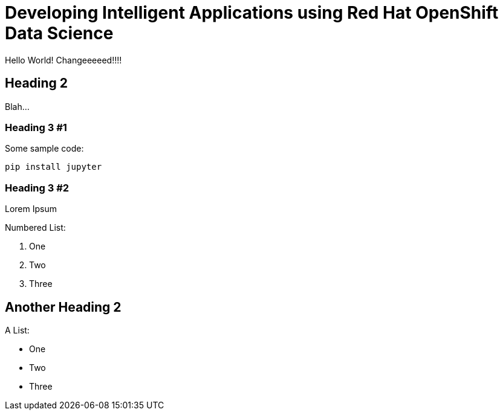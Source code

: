 = Developing Intelligent Applications using Red Hat OpenShift Data Science 
:navtitle: Preface

Hello World! Changeeeeed!!!!

== Heading 2

Blah...

=== Heading 3 #1

Some sample code:

```python
pip install jupyter
```

=== Heading 3 #2

Lorem Ipsum

Numbered List:

1. One
2. Two
3. Three

== Another Heading 2

A List:

- One
- Two
- Three